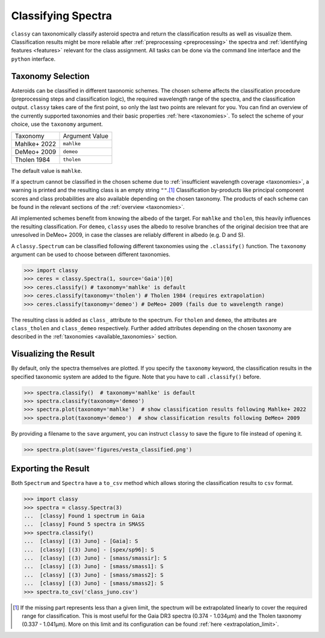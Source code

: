 Classifying Spectra
===================

``classy`` can taxonomically classify asteroid spectra and return the
classification results as well as visualize them. Classification results might
be more reliable after :ref:`preprocessing <preprocessing>` the spectra and
:ref:`identifying features <features>` relevant for the class assignment. All
tasks can be done via the command line interface and the ``python`` interface.


.. tab-set::

    .. tab-item:: Command Line

        Classify all available spectra of (4) *Vesta*.

        .. code-block:: shell

           $ classy classify vesta

        By default, this prints a table of available spectra and their classification result. Use the ``--plot`` flag
        to visualise the classification result.

    .. tab-item:: python

        Classify all available spectra of (4) *Vesta*.

        .. code-block:: python

           >>> import classy
           >>> spectra = classy.Spectra(4)
           >>> spectra.classify()

        ``classy`` automatically applies the required preprocessing (e.g. normalising,
        resampling) for the respective taxonomic scheme. This happens "under the hood"
        and does not change the ``wave`` and ``refl`` attributes of the ``Spectrum``.

        Iterate over the list of spectra to inspect the classification result:

        .. code-block:: python

           >>> for spec in spectra:
           >>>     print(f"Spectrum of {spec.shortbib} is of class {spec.class_}")


Taxonomy Selection
------------------

Asteroids can be classified in different taxonomic schemes. The chosen scheme
affects the classification procedure (preprocessing steps and classification
logic), the required wavelength range of the spectra, and the classification
output. ``classy`` takes care of the first point, so only the last two points
are relevant for you. You can find an overview of the currently supported
taxonomies and their basic properties :ref:`here <taxonomies>`. To select
the scheme of your choice, use the ``taxonomy`` argument.

+--------------+-----------------------+
| Taxonomy     | Argument Value        |
+--------------+-----------------------+
| Mahlke+ 2022 |  ``mahlke``           |
+--------------+-----------------------+
| DeMeo+ 2009  | ``demeo``             |
+--------------+-----------------------+
| Tholen 1984  | ``tholen``            |
+--------------+-----------------------+

The default value is ``mahlke``.


.. TODO: Add example of classification of spectrum in different schemes, some X type

.. tab-set::

    .. tab-item:: Command Line

        .. code-block:: shell

           $ classy classify vesta --taxonomy demeo

    .. tab-item:: python

        .. code-block:: python

           >>> spectra.classify(taxonomy="demeo")

        The results of the **last** classification is stored in ``class_``. In case you use different schemes for comparison,
        you can access the results using ``class_mahlke``, ``class_demeo``, ``class_tholen``.

        .. code-block:: python

           >>> spectra.classify(taxonomy="demeo")
           >>> spec.class_demeo

If a spectrum cannot be classified in the chosen scheme due to :ref:`insufficient wavelength coverage <taxonomies>`, a warning is printed
and the resulting class is an empty string ``""``.\ [#f1]_
Classification by-products like principal component scores and class probabilities are also available depending on the chosen taxonomy.
The products of each scheme can be found in the relevant sections of the :ref:`overview <taxonomies>`.

All implemented schemes benefit from knowing the albedo of the target. For ``mahlke`` and ``tholen``, this heavily
influences the resulting classification. For ``demeo``, ``classy`` uses the albedo to resolve branches of the original decision tree
that are unresolved in DeMeo+ 2009, in case the classes are reliably different in albedo (e.g. D and S).

A ``classy.Spectrum`` can be classified following different taxonomies using the ``.classify()``
function. The ``taxonomy`` argument can be used to choose between different taxonomies.

.. code-block:: python

   >>> import classy
   >>> ceres = classy.Spectra(1, source='Gaia')[0]
   >>> ceres.classify() # taxonomy='mahlke' is default
   >>> ceres.classify(taxonomy='tholen') # Tholen 1984 (requires extrapolation)
   >>> ceres.classify(taxonomy='demeo') # DeMeo+ 2009 (fails due to wavelength range)

The resulting class is added as ``class_`` attribute to the spectrum. For
``tholen`` and ``demeo``, the attributes are ``class_tholen`` and
``class_demeo`` respectively. Further added attributes depending on the chosen
taxonomy are described in the :ref:`taxonomies <available_taxonomies>` section.

Visualizing the Result
----------------------

By default, only the spectra themselves are plotted. If you specify the ``taxonomy``
keyword, the classification results in the specified taxonomic system are added to the
figure. Note that you have to call ``.classify()`` before.

.. code-block:: python

    >>> spectra.classify()  # taxonomy='mahlke' is default
    >>> spectra.classify(taxonomy='demeo')
    >>> spectra.plot(taxonomy='mahlke')  # show classification results following Mahlke+ 2022
    >>> spectra.plot(taxonomy='demeo')  # show classification results following DeMeo+ 2009

By providing a filename to the ``save`` argument, you can instruct ``classy`` to save the figure
to file instead of opening it.

.. code-block:: python

    >>> spectra.plot(save='figures/vesta_classified.png')

Exporting the Result
--------------------

Both ``Spectrum`` and ``Spectra`` have a ``to_csv`` method which allows storing
the classification results to ``csv`` format.

.. code-block:: python

   >>> import classy
   >>> spectra = classy.Spectra(3)
   ...  [classy] Found 1 spectrum in Gaia
   ...  [classy] Found 5 spectra in SMASS
   >>> spectra.classify()
   ...  [classy] [(3) Juno] - [Gaia]: S
   ...  [classy] [(3) Juno] - [spex/sp96]: S
   ...  [classy] [(3) Juno] - [smass/smassir]: S
   ...  [classy] [(3) Juno] - [smass/smass1]: S
   ...  [classy] [(3) Juno] - [smass/smass2]: S
   ...  [classy] [(3) Juno] - [smass/smass2]: S
   >>> spectra.to_csv('class_juno.csv')

.. rubric:: Footnotes
   :caption:

.. [#f1] If the missing part represents less than a given limit, the spectrum will be extrapolated linearly to cover the required range for classification. This is most useful for the Gaia DR3 spectra (0.374 - 1.034μm) and the Tholen taxonomy (0.337 - 1.041µm). More on this limit and its configuration can be found :ref:`here <extrapolation_limit>`.
